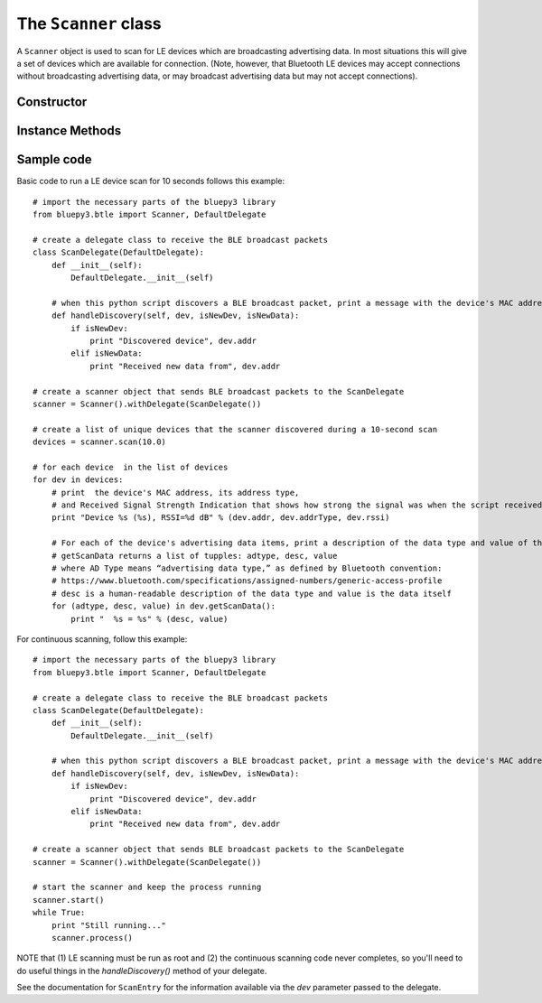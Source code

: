 .. _scanner:

The ``Scanner`` class
=====================

A ``Scanner`` object is used to scan for LE devices which are broadcasting
advertising data. In most situations this will give a set of devices which
are available for connection. (Note, however, that Bluetooth LE devices may
accept connections without broadcasting advertising data, or may broadcast
advertising data but may not accept connections).


Constructor
-----------

.. function:: Scanner( [iface=0] )

    Creates and initialises a new scanner object. *iface* identifies the
    Bluetooth interface to use (where 0 is **/dev/hci0** etc). Scanning
    does not start until the *start()* or *scan()* methods are called -
    see below for details.

Instance Methods
----------------

.. function:: withDelegate(delegate)

    Stores a reference to a *delegate* object, which receives callbacks
    when broadcasts from devices are received. See the documentation for
    ``DefaultDelegate`` for details.

.. function:: scan( [timeout = 10] )

    Scans for devices for the given *timeout* in seconds. During this
    period, callbacks to the *delegate* object will be called. When the
    timeout ends, scanning will stop and the method will return a list
    (or a *view* on Python 3.x) of ``ScanEntry`` objects for all devices
    discovered during that time.

    *scan()* is equivalent to calling the *clear()*, *start()*,
    *process()* and *stop()* methods in order.

.. function:: clear()

    Clears the current set of discovered devices.

.. function:: start()

    Enables reception of advertising broadcasts from peripherals.
    Should be called before calling *process()*.

.. function:: process ( [timeout = 10] )

    Waits for advertising broadcasts and calls the *delegate* object
    when they are received. Returns after the given *timeout* period
    in seconds. This may be called multiple times (between calls to
    *start()* and *stop()* ).

.. function:: stop()

    Disables reception of advertising broadcasts. Should be called after
    *process()* has returned.

.. function:: getDevices()

    Returns a list (a *view* on Python 3.x) of ``ScanEntry`` objects for
    all devices which have been discovered (since the last *clear()* call).

Sample code
-----------

Basic code to run a LE device scan for 10 seconds follows this example::

    # import the necessary parts of the bluepy3 library
    from bluepy3.btle import Scanner, DefaultDelegate

    # create a delegate class to receive the BLE broadcast packets
    class ScanDelegate(DefaultDelegate):
        def __init__(self):
            DefaultDelegate.__init__(self)

        # when this python script discovers a BLE broadcast packet, print a message with the device's MAC address
        def handleDiscovery(self, dev, isNewDev, isNewData):
            if isNewDev:
                print "Discovered device", dev.addr
            elif isNewData:
                print "Received new data from", dev.addr

    # create a scanner object that sends BLE broadcast packets to the ScanDelegate
    scanner = Scanner().withDelegate(ScanDelegate())

    # create a list of unique devices that the scanner discovered during a 10-second scan
    devices = scanner.scan(10.0)

    # for each device  in the list of devices
    for dev in devices:
        # print  the device's MAC address, its address type,
        # and Received Signal Strength Indication that shows how strong the signal was when the script received the broadcast.
        print "Device %s (%s), RSSI=%d dB" % (dev.addr, dev.addrType, dev.rssi)

        # For each of the device's advertising data items, print a description of the data type and value of the data itself
        # getScanData returns a list of tupples: adtype, desc, value
        # where AD Type means “advertising data type,” as defined by Bluetooth convention:
        # https://www.bluetooth.com/specifications/assigned-numbers/generic-access-profile
        # desc is a human-readable description of the data type and value is the data itself
        for (adtype, desc, value) in dev.getScanData():
            print "  %s = %s" % (desc, value)


For continuous scanning, follow this example::

    # import the necessary parts of the bluepy3 library
    from bluepy3.btle import Scanner, DefaultDelegate

    # create a delegate class to receive the BLE broadcast packets
    class ScanDelegate(DefaultDelegate):
        def __init__(self):
            DefaultDelegate.__init__(self)

        # when this python script discovers a BLE broadcast packet, print a message with the device's MAC address
        def handleDiscovery(self, dev, isNewDev, isNewData):
            if isNewDev:
                print "Discovered device", dev.addr
            elif isNewData:
                print "Received new data from", dev.addr

    # create a scanner object that sends BLE broadcast packets to the ScanDelegate
    scanner = Scanner().withDelegate(ScanDelegate())

    # start the scanner and keep the process running
    scanner.start()
    while True:
        print "Still running..."
        scanner.process()


NOTE that (1) LE scanning must be run as root and (2) the continuous scanning code never completes, so you'll need to do useful things in the `handleDiscovery()` method of your delegate.

See the documentation for ``ScanEntry`` for the information available via the *dev*
parameter passed to the delegate.

